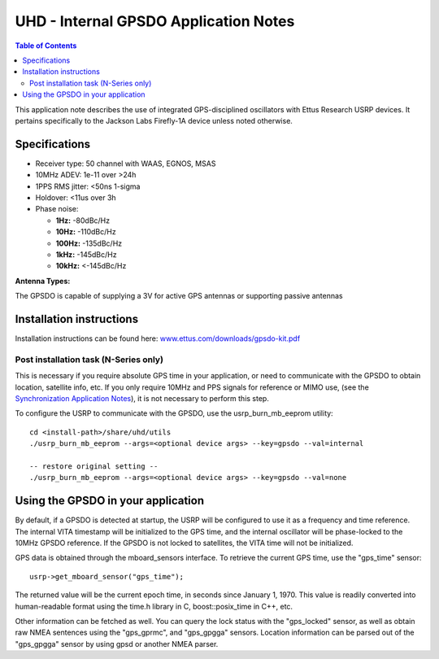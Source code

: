 ========================================================================
UHD - Internal GPSDO Application Notes
========================================================================

.. contents:: Table of Contents

This application note describes the use of integrated GPS-disciplined
oscillators with Ettus Research USRP devices. It pertains specifically
to the Jackson Labs Firefly-1A device unless noted otherwise.

------------------------------------------------------------------------
Specifications
------------------------------------------------------------------------
* Receiver type: 50 channel with WAAS, EGNOS, MSAS
* 10MHz ADEV: 1e-11 over >24h
* 1PPS RMS jitter: <50ns 1-sigma
* Holdover: <11us over 3h
* Phase noise:

  * **1Hz:** -80dBc/Hz
  * **10Hz:** -110dBc/Hz
  * **100Hz:** -135dBc/Hz
  * **1kHz:** -145dBc/Hz
  * **10kHz:** <-145dBc/Hz

**Antenna Types:**

The GPSDO is capable of supplying a 3V for active GPS antennas or supporting passive antennas

------------------------------------------------------------------------
Installation instructions
------------------------------------------------------------------------
Installation instructions can be found here:
`www.ettus.com/downloads/gpsdo-kit.pdf <http://www.ettus.com/downloads/gpsdo-kit.pdf>`_

********************************************
Post installation task (N-Series only)
********************************************
This is necessary if you require absolute GPS time in your application,
or need to communicate with the GPSDO to obtain location, satellite info, etc.
If you only require 10MHz and PPS signals for reference or MIMO use,
(see the `Synchronization Application Notes <./sync.html>`_),
it is not necessary to perform this step.

To configure the USRP to communicate with the GPSDO, use the
usrp_burn_mb_eeprom utility:

::

    cd <install-path>/share/uhd/utils
    ./usrp_burn_mb_eeprom --args=<optional device args> --key=gpsdo --val=internal

    -- restore original setting --
    ./usrp_burn_mb_eeprom --args=<optional device args> --key=gpsdo --val=none

------------------------------------------------------------------------
Using the GPSDO in your application
------------------------------------------------------------------------
By default, if a GPSDO is detected at startup, the USRP will be configured
to use it as a frequency and time reference. The internal VITA timestamp
will be initialized to the GPS time, and the internal oscillator will be
phase-locked to the 10MHz GPSDO reference. If the GPSDO is not locked to
satellites, the VITA time will not be initialized.

GPS data is obtained through the mboard_sensors interface. To retrieve
the current GPS time, use the "gps_time" sensor:

::

    usrp->get_mboard_sensor("gps_time");

The returned value will be the current epoch time, in seconds since
January 1, 1970. This value is readily converted into human-readable
format using the time.h library in C, boost::posix_time in C++, etc.

Other information can be fetched as well. You can query the lock status
with the "gps_locked" sensor, as well as obtain raw NMEA sentences using
the "gps_gprmc", and "gps_gpgga" sensors. Location
information can be parsed out of the "gps_gpgga" sensor by using gpsd or
another NMEA parser.
